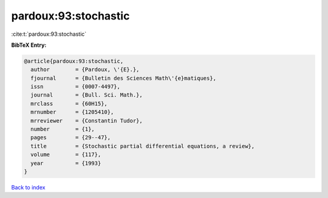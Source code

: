 pardoux:93:stochastic
=====================

:cite:t:`pardoux:93:stochastic`

**BibTeX Entry:**

.. code-block:: bibtex

   @article{pardoux:93:stochastic,
     author        = {Pardoux, \'{E}.},
     fjournal      = {Bulletin des Sciences Math\'{e}matiques},
     issn          = {0007-4497},
     journal       = {Bull. Sci. Math.},
     mrclass       = {60H15},
     mrnumber      = {1205410},
     mrreviewer    = {Constantin Tudor},
     number        = {1},
     pages         = {29--47},
     title         = {Stochastic partial differential equations, a review},
     volume        = {117},
     year          = {1993}
   }

`Back to index <../By-Cite-Keys.html>`_

